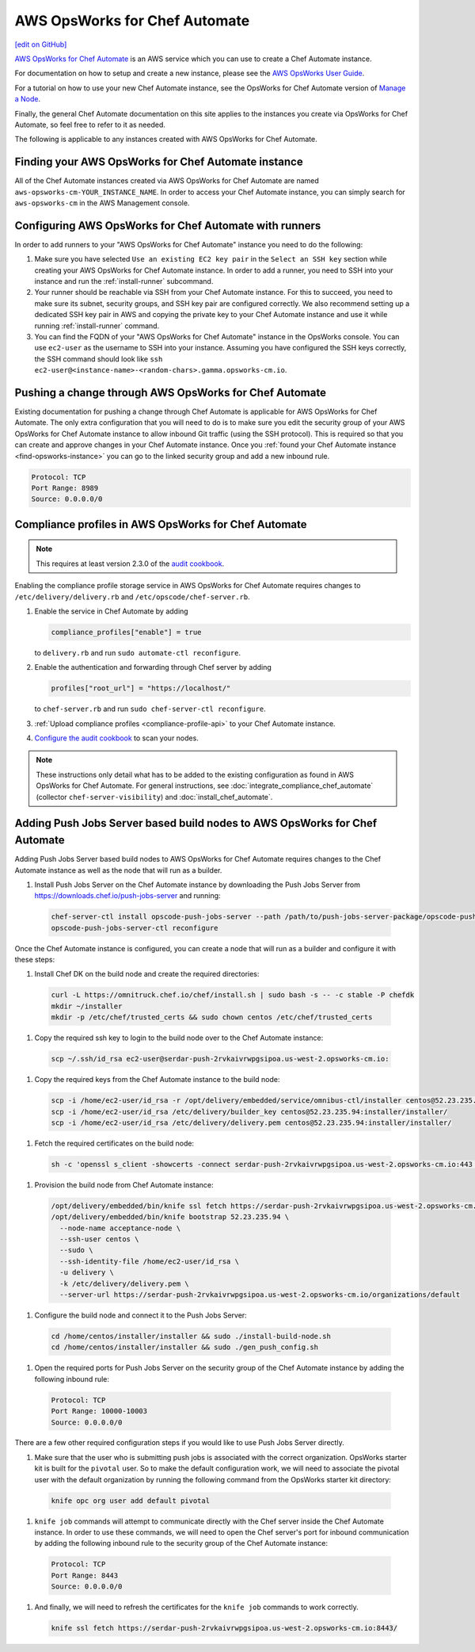 =====================================================
AWS OpsWorks for Chef Automate
=====================================================
`[edit on GitHub] <https://github.com/chef/chef-web-docs/blob/master/chef_master/source/aws_opsworks_chef_automate.rst>`__

`AWS OpsWorks for Chef Automate <https://aws.amazon.com/opsworks/chefautomate/>`__ is an AWS service which you can use to create a Chef Automate instance.

For documentation on how to setup and create a new instance, please see the `AWS OpsWorks User Guide <http://docs.aws.amazon.com/opsworks/latest/userguide/welcome_opscm.html>`_.

For a tutorial on how to use your new Chef Automate instance, see the OpsWorks for Chef Automate version of `Manage a Node <https://learn.chef.io/tutorials/manage-a-node/opsworks/>`_.

Finally, the general Chef Automate documentation on this site applies to the instances you create via OpsWorks for Chef Automate, so feel free to refer to it as needed.

The following is applicable to any instances created with AWS OpsWorks for Chef Automate.

.. _find-opsworks-instance:

Finding your AWS OpsWorks for Chef Automate instance
=====================================================

All of the Chef Automate instances created via AWS OpsWorks for Chef Automate are named ``aws-opsworks-cm-YOUR_INSTANCE_NAME``. In order to access your Chef Automate instance, you can simply search for ``aws-opsworks-cm`` in the AWS Management console.

Configuring AWS OpsWorks for Chef Automate with runners
========================================================

In order to add runners to your "AWS OpsWorks for Chef Automate" instance you need to do the following:

#. Make sure you have selected ``Use an existing EC2 key pair`` in the ``Select an SSH key`` section while creating your AWS OpsWorks for Chef Automate instance. In order to add a runner, you need to SSH into your instance and run the :ref:`install-runner` subcommand.
#. Your runner should be reachable via SSH from your Chef Automate instance. For this to succeed, you need to make sure its subnet, security groups, and SSH key pair are configured correctly. We also recommend setting up a dedicated SSH key pair in AWS and copying the private key to your Chef Automate instance and use it while running :ref:`install-runner` command.
#. You can find the FQDN of your "AWS OpsWorks for Chef Automate" instance in the OpsWorks console. You can use ``ec2-user`` as the username to SSH into your instance. Assuming you have configured the SSH keys correctly, the SSH command should look like ``ssh ec2-user@<instance-name>-<random-chars>.gamma.opsworks-cm.io``.

Pushing a change through AWS OpsWorks for Chef Automate
========================================================

Existing documentation for pushing a change through Chef Automate is applicable for AWS OpsWorks for Chef Automate. The only extra configuration that you will need to do is to make sure you edit the security group of your AWS OpsWorks for Chef Automate instance to allow inbound Git traffic (using the SSH protocol). This is required so that you can create and approve changes in your Chef Automate instance. Once you :ref:`found your Chef Automate instance <find-opsworks-instance>` you can go to the linked security group and add a new inbound rule.

.. code-block:: text

   Protocol: TCP
   Port Range: 8989
   Source: 0.0.0.0/0

Compliance profiles in AWS OpsWorks for Chef Automate
=====================================================

.. note:: This requires at least version 2.3.0 of the `audit cookbook <https://github.com/chef-cookbooks/audit>`_.

Enabling the compliance profile storage service in AWS OpsWorks for Chef Automate requires changes to ``/etc/delivery/delivery.rb`` and ``/etc/opscode/chef-server.rb``.

#. Enable the service in Chef Automate by adding

   .. code-block:: ruby

      compliance_profiles["enable"] = true

   to ``delivery.rb`` and run ``sudo automate-ctl reconfigure``.

#. Enable the authentication and forwarding through Chef server by adding

   .. code-block:: ruby

      profiles["root_url"] = "https://localhost/"

   to ``chef-server.rb`` and run ``sudo chef-server-ctl reconfigure``.

#. :ref:`Upload compliance profiles <compliance-profile-api>` to your Chef Automate instance.

#. `Configure the audit cookbook <https://github.com/chef-cookbooks/audit#reporting-to-chef-visibility-via-chef-server>`_ to scan your nodes.

.. note:: These instructions only detail what has to be added to the existing configuration as found in AWS OpsWorks for Chef Automate. For general instructions, see :doc:`integrate_compliance_chef_automate` (collector ``chef-server-visibility``) and :doc:`install_chef_automate`.

Adding Push Jobs Server based build nodes to AWS OpsWorks for Chef Automate
========================================================================

Adding Push Jobs Server based build nodes to AWS OpsWorks for Chef Automate requires changes to the Chef Automate instance as well as the node that will run as a builder.

#. Install Push Jobs Server on the Chef Automate instance by downloading the Push Jobs Server from https://downloads.chef.io/push-jobs-server and running:

  .. code-block:: bash

    chef-server-ctl install opscode-push-jobs-server --path /path/to/push-jobs-server-package/opscode-push-jobs-server-2.1.1-1.el6.x86_64.rpm
    opscode-push-jobs-server-ctl reconfigure

Once the Chef Automate instance is configured, you can create a node that will run as a builder and configure it with these steps:

#. Install Chef DK on the build node and create the required directories:

  .. code-block:: bash

    curl -L https://omnitruck.chef.io/chef/install.sh | sudo bash -s -- -c stable -P chefdk
    mkdir ~/installer
    mkdir -p /etc/chef/trusted_certs && sudo chown centos /etc/chef/trusted_certs

#. Copy the required ssh key to login to the build node over to the Chef Automate instance:

  .. code-block:: bash

    scp ~/.ssh/id_rsa ec2-user@serdar-push-2rvkaivrwpgsipoa.us-west-2.opsworks-cm.io:

#. Copy the required keys from the Chef Automate instance to the build node:

  .. code-block:: bash

    scp -i /home/ec2-user/id_rsa -r /opt/delivery/embedded/service/omnibus-ctl/installer centos@52.23.235.94:installer/
    scp -i /home/ec2-user/id_rsa /etc/delivery/builder_key centos@52.23.235.94:installer/installer/
    scp -i /home/ec2-user/id_rsa /etc/delivery/delivery.pem centos@52.23.235.94:installer/installer/

#. Fetch the required certificates on the build node:

  .. code-block:: bash

    sh -c 'openssl s_client -showcerts -connect serdar-push-2rvkaivrwpgsipoa.us-west-2.opsworks-cm.io:443 </dev/null 2> /dev/null | openssl x509 -outform PEM > /etc/chef/trusted_certs/serdar-push-2rvkaivrwpgsipoa_us-west-2_opsworks-cm_io_crt'

#. Provision the build node from Chef Automate instance:

  .. code-block:: bash

    /opt/delivery/embedded/bin/knife ssl fetch https://serdar-push-2rvkaivrwpgsipoa.us-west-2.opsworks-cm.io/
    /opt/delivery/embedded/bin/knife bootstrap 52.23.235.94 \
      --node-name acceptance-node \
      --ssh-user centos \
      --sudo \
      --ssh-identity-file /home/ec2-user/id_rsa \
      -u delivery \
      -k /etc/delivery/delivery.pem \
      --server-url https://serdar-push-2rvkaivrwpgsipoa.us-west-2.opsworks-cm.io/organizations/default

#. Configure the build node and connect it to the Push Jobs Server:

  .. code-block:: bash

    cd /home/centos/installer/installer && sudo ./install-build-node.sh
    cd /home/centos/installer/installer && sudo ./gen_push_config.sh

#. Open the required ports for Push Jobs Server on the security group of the Chef Automate instance by adding the following inbound rule:

  .. code-block:: text

     Protocol: TCP
     Port Range: 10000-10003
     Source: 0.0.0.0/0

There are a few other required configuration steps if you would like to use Push Jobs Server directly.

#. Make sure that the user who is submitting push jobs is associated with the correct organization. OpsWorks starter kit is built for the ``pivotal`` user. So to make the default configuration work, we will need to associate the pivotal user with the default organization by running the following command from the OpsWorks starter kit directory:

  .. code-block:: bash

    knife opc org user add default pivotal

#. ``knife job`` commands will attempt to communicate directly with the Chef server inside the Chef Automate instance. In order to use these commands, we will need to open the Chef server's port for inbound communication by adding the following inbound rule to the security group of the Chef Automate instance:

  .. code-block:: text

     Protocol: TCP
     Port Range: 8443
     Source: 0.0.0.0/0

#. And finally, we will need to refresh the certificates for the ``knife job`` commands to work correctly.

  .. code-block:: bash

    knife ssl fetch https://serdar-push-2rvkaivrwpgsipoa.us-west-2.opsworks-cm.io:8443/
